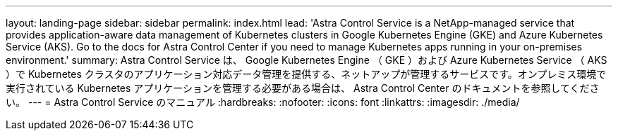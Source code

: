 ---
layout: landing-page 
sidebar: sidebar 
permalink: index.html 
lead: 'Astra Control Service is a NetApp-managed service that provides application-aware data management of Kubernetes clusters in Google Kubernetes Engine (GKE) and Azure Kubernetes Service (AKS). Go to the docs for Astra Control Center if you need to manage Kubernetes apps running in your on-premises environment.' 
summary: Astra Control Service は、 Google Kubernetes Engine （ GKE ）および Azure Kubernetes Service （ AKS ）で Kubernetes クラスタのアプリケーション対応データ管理を提供する、ネットアップが管理するサービスです。オンプレミス環境で実行されている Kubernetes アプリケーションを管理する必要がある場合は、 Astra Control Center のドキュメントを参照してください。 
---
= Astra Control Service のマニュアル
:hardbreaks:
:nofooter: 
:icons: font
:linkattrs: 
:imagesdir: ./media/


